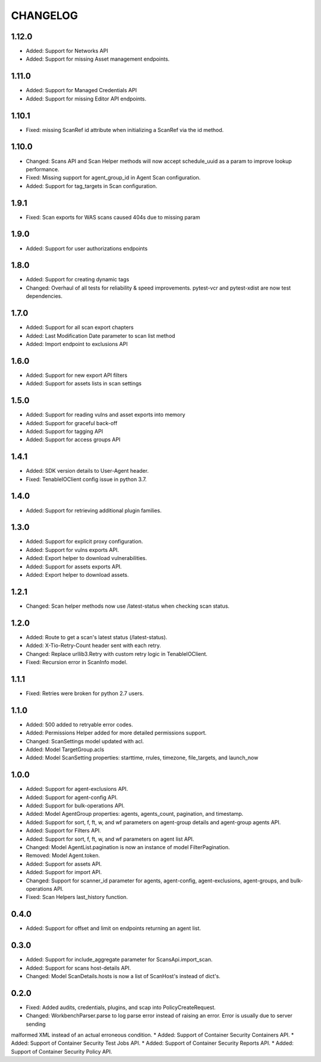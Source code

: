 =========
CHANGELOG
=========

1.12.0
==========
* Added: Support for Networks API
* Added: Support for missing Asset management endpoints.

1.11.0
==========
* Added: Support for Managed Credentials API
* Added: Support for missing Editor API endpoints.

1.10.1
==========
* Fixed: missing ScanRef id attribute when initializing a ScanRef via the id method.

1.10.0
==========
* Changed: Scans API and Scan Helper methods will now accept schedule_uuid as a param to improve lookup performance.
* Fixed: Missing support for agent_group_id in Agent Scan configuration.
* Added: Support for tag_targets in Scan configuration.

1.9.1
==========
* Fixed: Scan exports for WAS scans caused 404s due to missing param

1.9.0
==========
* Added: Support for user authorizations endpoints

1.8.0
==========
* Added: Support for creating dynamic tags
* Changed: Overhaul of all tests for reliability & speed improvements. pytest-vcr and pytest-xdist are now test dependencies.

1.7.0
==========
* Added: Support for all scan export chapters
* Added: Last Modification Date parameter to scan list method
* Added: Import endpoint to exclusions API

1.6.0
==========

* Added: Support for new export API filters
* Added: Support for assets lists in scan settings

1.5.0
==========

* Added: Support for reading vulns and asset exports into memory
* Added: Support for graceful back-off
* Added: Support for tagging API
* Added: Support for access groups API

1.4.1
==========

* Added: SDK version details to User-Agent header.
* Fixed: TenableIOClient config issue in python 3.7.

1.4.0
==========

* Added: Support for retrieving additional plugin families.

1.3.0
==========

* Added: Support for explicit proxy configuration.
* Added: Support for vulns exports API.
* Added: Export helper to download vulnerabilities.
* Added: Support for assets exports API.
* Added: Export helper to download assets.

1.2.1
==========

* Changed: Scan helper methods now use /latest-status when checking scan status.

1.2.0
==========

* Added: Route to get a scan's latest status (/latest-status).
* Added: X-Tio-Retry-Count header sent with each retry.
* Changed: Replace urllib3.Retry with custom retry logic in TenableIOClient.
* Fixed: Recursion error in ScanInfo model.

1.1.1
==========

* Fixed: Retries were broken for python 2.7 users.

1.1.0
==========

* Added: 500 added to retryable error codes.
* Added: Permissions Helper added for more detailed permissions support.
* Changed: ScanSettings model updated with acl.
* Added: Model TargetGroup.acls
* Added: Model ScanSetting properties: starttime, rrules, timezone, file_targets, and launch_now

1.0.0
==========

* Added: Support for agent-exclusions API.
* Added: Support for agent-config API.
* Added: Support for bulk-operations API.
* Added: Model AgentGroup properties: agents, agents_count, pagination, and timestamp.
* Added: Support for sort, f, ft, w, and wf parameters on agent-group details and agent-group agents API.
* Added: Support for Filters API.
* Added: Support for sort, f, ft, w, and wf parameters on agent list API.
* Changed: Model AgentList.pagination is now an instance of model FilterPagination.
* Removed: Model Agent.token.
* Added: Support for assets API.
* Added: Support for import API.
* Changed: Support for scanner_id parameter for agents, agent-config, agent-exclusions, agent-groups, and bulk-operations API.
* Fixed: Scan Helpers last_history function.

0.4.0
=====

* Added: Support for offset and limit on endpoints returning an agent list.

0.3.0
=====

* Added: Support for include_aggregate parameter for ScansApi.import_scan.
* Added: Support for scans host-details API.
* Changed: Model ScanDetails.hosts is now a list of ScanHost's instead of dict's.

0.2.0
=====

* Fixed: Added audits, credentials, plugins, and scap into PolicyCreateRequest.
* Changed: WorkbenchParser.parse to log parse error instead of raising an error. Error is usually due to server sending
malformed XML instead of an actual erroneous condition.
* Added: Support of Container Security Containers API.
* Added: Support of Container Security Test Jobs API.
* Added: Support of Container Security Reports API.
* Added: Support of Container Security Policy API.
